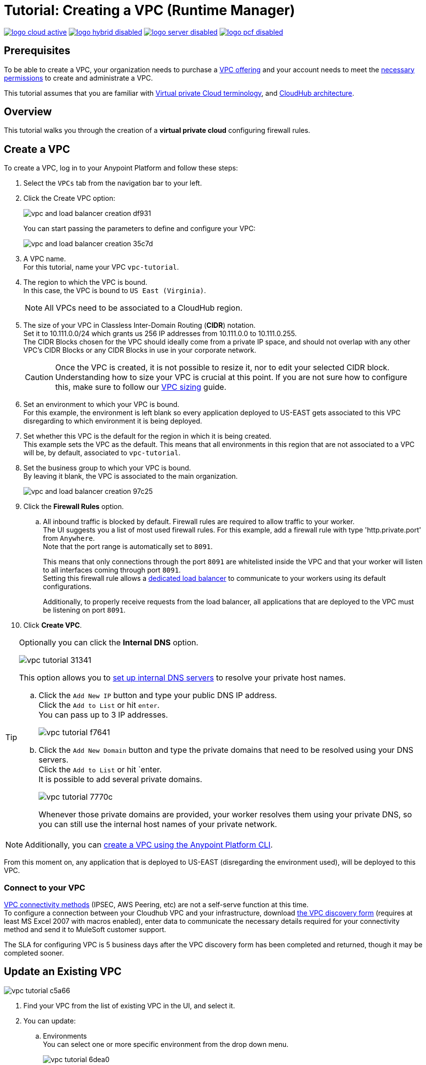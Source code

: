 = Tutorial: Creating a VPC (Runtime Manager)

image:logo-cloud-active.png[link="/runtime-manager/deployment-strategies", title="CloudHub"]
image:logo-hybrid-disabled.png[link="/runtime-manager/deployment-strategies", title="Hybrid Deployment"]
image:logo-server-disabled.png[link="/runtime-manager/deployment-strategies", title="Anypoint Platform Private Cloud Edition"]
image:logo-pcf-disabled.png[link="/runtime-manager/deployment-strategies", title="Pivotal Cloud Foundry"]

== Prerequisites

To be able to create a VPC, your organization needs to purchase a link:https://www.mulesoft.com/platform/services/vpc-virtual-private-cloud[VPC offering] and your account needs to meet the link:/runtime-manager/virtual-private-cloud#vpc-management-permissions[necessary permissions] to create and administrate a VPC.

This tutorial assumes that you are familiar with link:/runtime-manager/virtual-private-cloud[Virtual private Cloud terminology], and link:/runtime-manager/cloudhub-architecture[CloudHub architecture].

== Overview

This tutorial walks you through the creation of a *virtual private cloud* configuring firewall rules.

== Create a VPC

To create a VPC, log in to your Anypoint Platform and follow these steps:

. Select the `VPCs` tab from the navigation bar to your left.
. Click the Create VPC option:
+
image:vpc-and-load-balancer-creation-df931.png[]
+
You can start passing the parameters to define and configure your VPC:
+
image:vpc-and-load-balancer-creation-35c7d.png[]
+
. A VPC name. +
For this tutorial, name your VPC `vpc-tutorial`.
. The region to which the VPC is bound. +
In this case, the VPC is bound to `US East (Virginia)`.
+
[NOTE]
--
All VPCs need to be associated to a CloudHub region.
--
+
. The size of your VPC in Classless Inter-Domain Routing (*CIDR*) notation. +
Set it to 10.111.0.0/24 which grants us 256 IP addresses from 10.111.0.0 to 10.111.0.255. +
The CIDR Blocks chosen for the VPC should ideally come from a private IP space, and should not overlap with any other VPC's CIDR Blocks or any CIDR Blocks in use in your corporate network.
+
[CAUTION]
--
Once the VPC is created, it is not possible to resize it, nor to edit your selected CIDR block. +
Understanding how to size your VPC is crucial at this point. If you are not sure how to configure this, make sure to follow our link:/runtime-manager/virtual-private-cloud#size-your-vpc[VPC sizing] guide.
--
+
. Set an environment to which your VPC is bound. +
For this example, the environment is left blank so every application deployed to US-EAST gets associated to this VPC disregarding to which environment it is being deployed.
. Set whether this VPC is the default for the region in which it is being created. +
This example sets the VPC as the default. This means that all environments in this region that are not associated to a VPC will be, by default, associated to `vpc-tutorial`.
. Set the business group to which your VPC is bound. +
By leaving it blank, the VPC is associated to the main organization.
+
image:vpc-and-load-balancer-creation-97c25.png[]
+
. Click the *Firewall Rules* option.
.. All inbound traffic is blocked by default. Firewall rules are required to allow traffic to your worker. +
The UI suggests you a list of most used firewall rules. For this example, add a firewall rule with type 'http.private.port' from `Anywhere`. +
Note that the port range is automatically set to `8091`.
+
This means that only connections through the port `8091` are whitelisted inside the VPC and that your worker will listen to all interfaces coming through port `8091`. +
Setting this firewall rule allows a link:/runtime-manager/cloudhub-dedicated-load-balancer[dedicated load balancer] to communicate to your workers using its default configurations.
+
Additionally, to properly receive requests from the load balancer, all applications that are deployed to the VPC must be listening on port `8091`.
. Click *Create VPC*.

[[set-dns]]
[TIP]
--
Optionally you can click the *Internal DNS* option.

image:vpc-tutorial-31341.png[]

This option allows you to link:/runtime-manager/virtual-private-cloud#set-up-internal-dns[set up internal DNS servers] to resolve your private host names.

.. Click the `Add New IP` button and type your public DNS IP address. +
Click the `Add to List` or hit `enter`. +
You can pass up to 3 IP addresses.
+
image:vpc-tutorial-f7641.png[]
+
.. Click the `Add New Domain` button and type the private domains that need to be resolved using your DNS servers. +
Click the `Add to List` or hit `enter. +
It is possible to add several private domains.
+
image:vpc-tutorial-7770c.png[]
+
Whenever those private domains are provided, your worker resolves them using your private DNS, so you can still use the internal host names of your private network.
--

[NOTE]
--
Additionally, you can link:/runtime-manager/create-vpc-cli[create a VPC using the Anypoint Platform CLI].
--

From this moment on, any application that is deployed to US-EAST (disregarding the environment used), will be deployed to this VPC. +

=== Connect to your VPC

link:/runtime-manager/virtual-private-cloud#vpc-connectivity-methods[VPC connectivity methods] (IPSEC, AWS Peering, etc) are not a self-serve function at this time. +
To configure a connection between your Cloudhub VPC and your infrastructure, download link:_attachments/VPC-form-v9.2-template.xlsx[the VPC discovery form] (requires at least MS Excel 2007 with macros enabled), enter data to communicate the necessary details required for your connectivity method and send it to MuleSoft customer support. 

The SLA for configuring VPC is 5 business days after the VPC discovery form has been completed and returned, though it may be completed sooner.

== Update an Existing VPC

image:vpc-tutorial-c5a66.png[]

. Find your VPC from the list of existing VPC in the UI, and select it.
. You can update:
.. Environments +
You can select one or more specific environment from the drop down menu.
+
image:vpc-tutorial-6dea0.png[]
+
.. Business Groups +
You can select one or more business group from the drop down menu.
+
image:vpc-tutorial-981cc.png[]
+
.. Firewall Rules +
You edit existing firewall rules, or add new ones.
+
image:vpc-tutorial-fa890.png[]
+
.. Internal DNS +
This option allows you to set a list of internal host names to be resolved using your DNS servers for which you need to provide their public IP addresses.
+
image:vpc-tutorial-0b7b2.png[]
+
Set your public DNS IP address and hit `enter` or click the blue check mark. +
+
image:vpc-tutorial-df177.png[]
+
Add the private domains that need to be resolved using your DNS server and hit `enter` or click the blue check mark.
+
. When you finished all your editing, click *Apply Changes*.

== See Also

Learn how to associate a load balancer following the link:/runtime-manager/dedicated-load-balancer-tutorial[load balancer tutorial].
